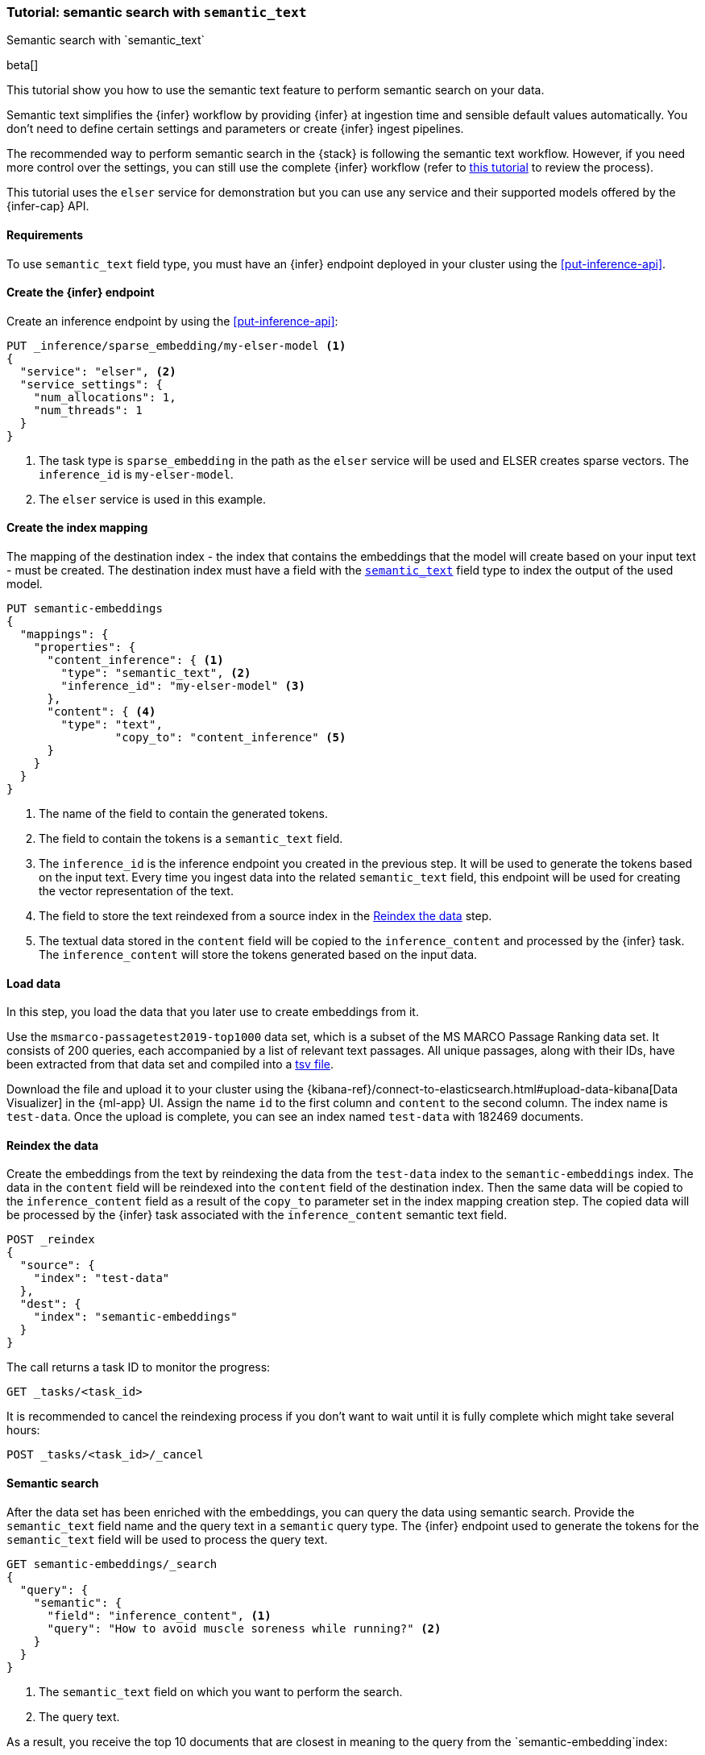 [[semantic-search-semantic-text]]
=== Tutorial: semantic search with `semantic_text`
++++
<titleabbrev>Semantic search with `semantic_text`</titleabbrev>
++++

beta[]

This tutorial show you how to use the semantic text feature to perform semantic
search on your data.

Semantic text simplifies the {infer} workflow by providing {infer} at ingestion
time and sensible default values automatically. You don't need to define certain
settings and parameters or create {infer} ingest pipelines.

The recommended way to perform semantic search in the {stack} is following the
semantic text workflow. However, if you need more control over the settings, you
can still use the complete {infer} workflow (refer to 
<<semantic-search-inference,this tutorial>> to review the process).

This tutorial uses the `elser` service for demonstration but you can use any
service and their supported models offered by the {infer-cap} API.


[discrete]
[[semantic-text-requirements]]
==== Requirements

To use `semantic_text` field type, you must have an {infer} endpoint deployed in
your cluster using the <<put-inference-api>>.


[discrete]
[[semantic-text-infer-endpoint]]
==== Create the {infer} endpoint

Create an inference endpoint by using the <<put-inference-api>>:

[source,console]
------------------------------------------------------------
PUT _inference/sparse_embedding/my-elser-model <1>
{
  "service": "elser", <2>
  "service_settings": {
    "num_allocations": 1,
    "num_threads": 1
  }
}
------------------------------------------------------------
// TEST[skip:TBD]
<1> The task type is `sparse_embedding` in the path as the `elser` service will
be used and ELSER creates sparse vectors. The `inference_id` is
`my-elser-model`.
<2> The `elser` service is used in this example.


[discrete]
[[semantic-text-index-mapping]]
==== Create the index mapping

The mapping of the destination index - the index that contains the embeddings
that the model will create based on your input text - must be created. The
destination index must have a field with the <<semantic-text,`semantic_text`>>
field type to index the output of the used model.

[source,console]
------------------------------------------------------------
PUT semantic-embeddings
{
  "mappings": {
    "properties": {
      "content_inference": { <1>
        "type": "semantic_text", <2>
        "inference_id": "my-elser-model" <3>
      },
      "content": { <4>
        "type": "text",
		"copy_to": "content_inference" <5>
      }
    }
  }
}
------------------------------------------------------------
// TEST[skip:TBD]
<1> The name of the field to contain the generated tokens.
<2> The field to contain the tokens is a `semantic_text` field.
<3> The `inference_id` is the inference endpoint you created in the previous
step. It will be used to generate the tokens based on the input text. Every time
you ingest data into the related `semantic_text` field, this endpoint will be
used for creating the vector representation of the text.
<4> The field to store the text reindexed from a source index in the 
<<semantic-text-reindex-data,Reindex the data>> step.
<5> The textual data stored in the `content` field will be copied to the
`inference_content` and processed by the {infer} task. The `inference_content`
will store the tokens generated based on the input data.

[discrete]
[[semantic-text-load-data]]
==== Load data

In this step, you load the data that you later use to create embeddings from it.

Use the `msmarco-passagetest2019-top1000` data set, which is a subset of the MS
MARCO Passage Ranking data set. It consists of 200 queries, each accompanied by
a list of relevant text passages. All unique passages, along with their IDs,
have been extracted from that data set and compiled into a
https://github.com/elastic/stack-docs/blob/main/docs/en/stack/ml/nlp/data/msmarco-passagetest2019-unique.tsv[tsv file].

Download the file and upload it to your cluster using the
{kibana-ref}/connect-to-elasticsearch.html#upload-data-kibana[Data Visualizer]
in the {ml-app} UI. Assign the name `id` to the first column and `content` to
the second column. The index name is `test-data`. Once the upload is complete,
you can see an index named `test-data` with 182469 documents.


[discrete]
[[semantic-text-reindex-data]]
==== Reindex the data

Create the embeddings from the text by reindexing the data from the `test-data`
index to the `semantic-embeddings` index. The data in the `content` field will
be reindexed into the `content` field of the destination index. Then the same
data will be copied to the `inference_content` field as a result of the
`copy_to` parameter set in the index mapping creation step. The copied data will
be processed by the {infer} task associated with the `inference_content`
semantic text field.

[source,console]
------------------------------------------------------------
POST _reindex
{
  "source": { 
    "index": "test-data"
  },
  "dest": {
    "index": "semantic-embeddings"
  }
}
------------------------------------------------------------
// TEST[skip:TBD]

The call returns a task ID to monitor the progress:

[source,console]
------------------------------------------------------------
GET _tasks/<task_id>
------------------------------------------------------------
// TEST[skip:TBD]

It is recommended to cancel the reindexing process if you don't want to wait
until it is fully complete which might take several hours:

[source,console]
------------------------------------------------------------
POST _tasks/<task_id>/_cancel
------------------------------------------------------------
// TEST[skip:TBD]


[discrete]
[[semantic-text-semantic-search]]
==== Semantic search

After the data set has been enriched with the embeddings, you can query the data
using semantic search. Provide the `semantic_text` field name and the query text
in a `semantic` query type. The {infer} endpoint used to generate the tokens for
the `semantic_text` field will be used to process the query text.

[source,console]
------------------------------------------------------------
GET semantic-embeddings/_search
{
  "query": {
    "semantic": { 
      "field": "inference_content", <1>
      "query": "How to avoid muscle soreness while running?" <2>
    }
  }
}
------------------------------------------------------------
// TEST[skip:TBD]
<1> The `semantic_text` field on which you want to perform the search.
<2> The query text.

As a result, you receive the top 10 documents that are closest in meaning to the
query from the `semantic-embedding`index:

[source,consol-result]
------------------------------------------------------------

------------------------------------------------------------


